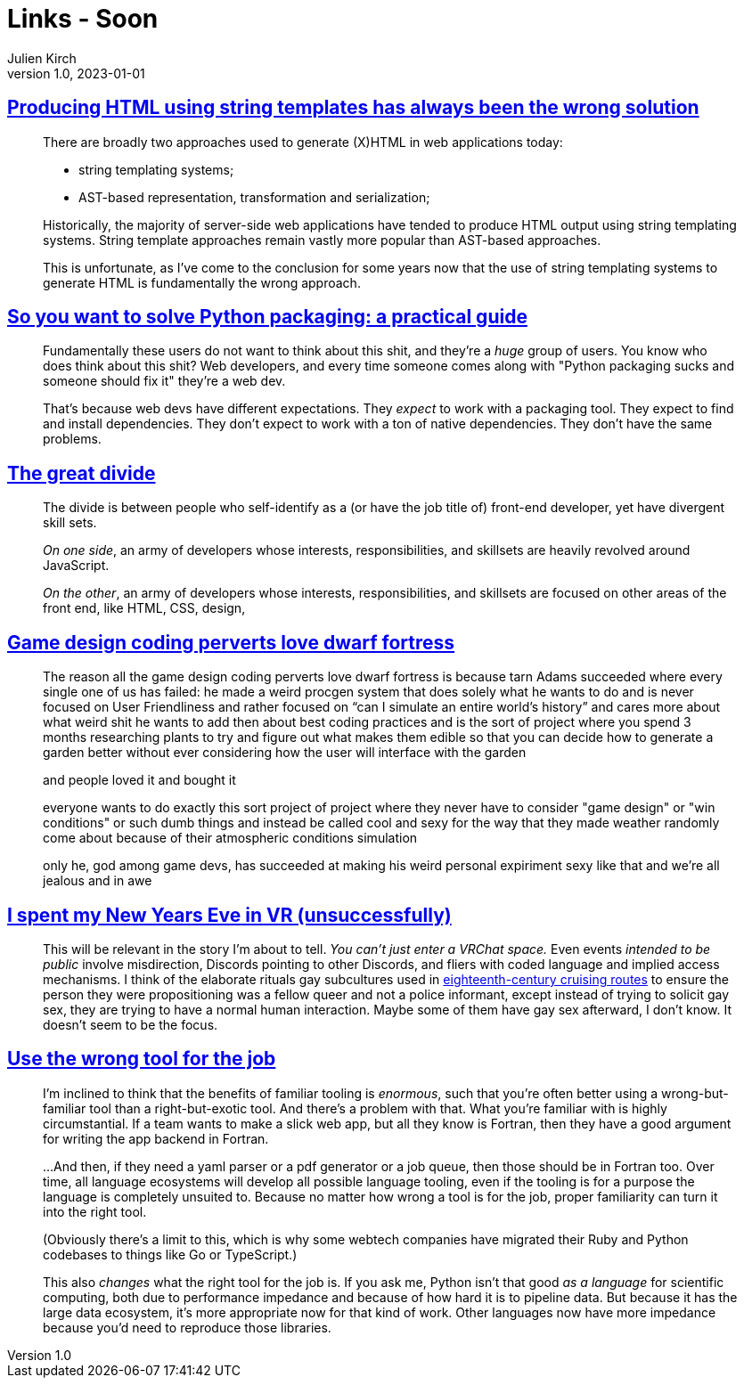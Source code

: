 = Links - Soon
Julien Kirch
v1.0, 2023-01-01
:article_lang: en
:figure-caption!:
:article_description: 

== link:https://www.devever.net/~hl/stringtemplates[Producing HTML using string templates has always been the wrong solution]

[quote]
____
There are broadly two approaches used to generate (X)HTML in web
applications today:

* string templating systems;
* AST-based representation, transformation and serialization;

Historically, the majority of server-side web applications have tended
to produce HTML output using string templating systems. String template
approaches remain vastly more popular than AST-based approaches.

This is unfortunate, as I've come to the conclusion for some years now
that the use of string templating systems to generate HTML is
fundamentally the wrong approach.
____


== link:https://hachyderm.io/@stargirl/109697057391904145[So you want to solve Python packaging: a practical guide]

[quote]
____
Fundamentally these users do not want to think about this shit, and they're a _huge_ group of users. You know who does think about this shit? Web developers, and every time someone comes along with "Python packaging sucks and someone should fix it" they're a web dev.

That's because web devs have different expectations. They _expect_ to work with a packaging tool. They expect to find and install dependencies. They don't expect to work with a ton of native dependencies. They don't have the same problems.
____

== link:https://css-tricks.com/the-great-divide/[The great divide]

[quote]
____
The divide is between people who self-identify as a (or have the job title of) front-end developer, yet have divergent skill sets.

_On one side_, an army of developers whose interests, responsibilities, and skillsets are heavily revolved around JavaScript.

_On the other_, an army of developers whose interests, responsibilities, and skillsets are focused on other areas of the front end, like HTML, CSS, design, 
____

== link:https://cohost.org/lifning/post/855402-blockquote-style-m[Game design coding perverts love dwarf fortress]

[quote]
____
The reason all the game design coding perverts love dwarf fortress is because tarn Adams succeeded where every single one of us has failed: he made a weird procgen system that does solely what he wants to do and is never focused on User Friendliness and rather focused on "`can I simulate an entire world's history`" and cares more about what weird shit he wants to add then about best coding practices and is the sort of project where you spend 3 months researching plants to try and figure out what makes them edible so that you can decide how to generate a garden better without ever considering how the user will interface with the garden

and people loved it and bought it

everyone wants to do exactly this sort project of project where they never have to consider "game design" or "win conditions" or such dumb things and instead be called cool and sexy for the way that they made weather randomly come about because of their atmospheric conditions simulation

only he, god among game devs, has succeeded at making his weird personal expiriment sexy like that and we're all jealous and in awe
____

== link:https://cohost.org/mcc/post/765838-i-spent-my-new-years[I spent my New Years Eve in VR (unsuccessfully)]

[quote]
____
This will be relevant in the story I'm about to tell. _You can't just enter a VRChat space._ Even events _intended to be public_ involve misdirection, Discords pointing to other Discords, and fliers with coded language and implied access mechanisms. I think of the elaborate rituals gay subcultures used in link:https://everything2.com/title/Gay+subcultures+in+eighteenth+century+Europe[eighteenth-century cruising routes] to ensure the person they were propositioning was a fellow queer and not a police informant, except instead of trying to solicit gay sex, they are trying to have a normal human interaction. Maybe some of them have gay sex afterward, I don't know. It doesn't seem to be the focus.
____

== link:https://buttondown.email/hillelwayne/archive/use-the-wrong-tool-for-the-job/[Use the wrong tool for the job]

[quote]
____
I'm inclined to think that the benefits of familiar tooling is
_enormous_, such that you're often better using a wrong-but-familiar
tool than a right-but-exotic tool. And there's a problem with that. What
you're familiar with is highly circumstantial. If a team wants to make a
slick web app, but all they know is Fortran, then they have a good
argument for writing the app backend in Fortran.

…And then, if they need a yaml parser or a pdf generator or a job queue,
then those should be in Fortran too. Over time, all language ecosystems
will develop all possible language tooling, even if the tooling is for a
purpose the language is completely unsuited to. Because
no matter how wrong a tool is for the job, proper familiarity can turn
it into the right tool.

(Obviously there's a limit to this, which is why some webtech companies
have migrated their Ruby and Python codebases to things like Go or
TypeScript.)

This also _changes_ what the right tool for the job is. If you ask me,
Python isn't that good _as a language_ for scientific computing, both
due to performance impedance and because of how hard it is to pipeline
data. But because it has the large data ecosystem, it's more appropriate
now for that kind of work. Other languages now have more impedance
because you'd need to reproduce those libraries.
____

